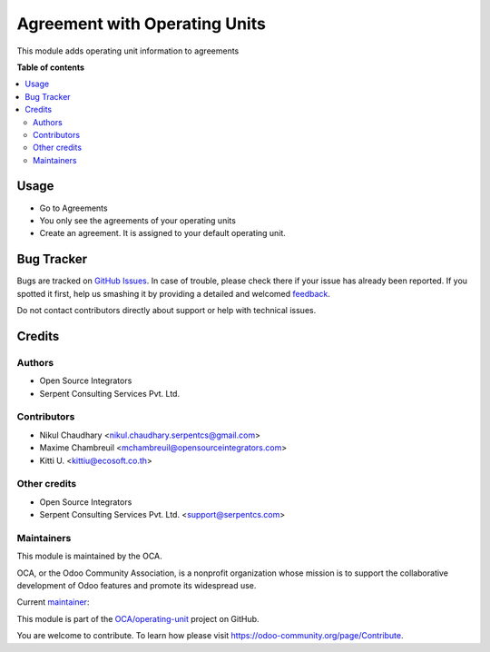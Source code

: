 ==============================
Agreement with Operating Units
==============================

.. !!!!!!!!!!!!!!!!!!!!!!!!!!!!!!!!!!!!!!!!!!!!!!!!!!!!
   !! This file is generated by oca-gen-addon-readme !!
   !! changes will be overwritten.                   !!
   !!!!!!!!!!!!!!!!!!!!!!!!!!!!!!!!!!!!!!!!!!!!!!!!!!!!

.. |badge1| image:: https://img.shields.io/badge/maturity-Beta-yellow.png
    :target: https://odoo-community.org/page/development-status
    :alt: Beta
.. |badge2| image:: https://img.shields.io/badge/licence-AGPL--3-blue.png
    :target: http://www.gnu.org/licenses/agpl-3.0-standalone.html
    :alt: License: AGPL-3
.. |badge3| image:: https://img.shields.io/badge/github-OCA%2Foperating--unit-lightgray.png?logo=github
    :target: https://github.com/OCA/operating-unit/tree/15.0/agreement_operating_unit
    :alt: OCA/operating-unit
.. |badge4| image:: https://img.shields.io/badge/weblate-Translate%20me-F47D42.png
    :target: https://translation.odoo-community.org/projects/operating-unit-15-0/operating-unit-15-0-agreement_operating_unit
    :alt: Translate me on Weblate
.. |badge5| image:: https://img.shields.io/badge/runbot-Try%20me-875A7B.png
    :target: https://runbot.odoo-community.org/runbot/213/15.0
    :alt: Try me on Runbot

|badge1| |badge2| |badge3| |badge4| |badge5| 

This module adds operating unit information to agreements

**Table of contents**

.. contents::
   :local:

Usage
=====

* Go to Agreements
* You only see the agreements of your operating units
* Create an agreement. It is assigned to your default operating unit.

Bug Tracker
===========

Bugs are tracked on `GitHub Issues <https://github.com/OCA/operating-unit/issues>`_.
In case of trouble, please check there if your issue has already been reported.
If you spotted it first, help us smashing it by providing a detailed and welcomed
`feedback <https://github.com/OCA/operating-unit/issues/new?body=module:%20agreement_operating_unit%0Aversion:%2015.0%0A%0A**Steps%20to%20reproduce**%0A-%20...%0A%0A**Current%20behavior**%0A%0A**Expected%20behavior**>`_.

Do not contact contributors directly about support or help with technical issues.

Credits
=======

Authors
~~~~~~~

* Open Source Integrators
* Serpent Consulting Services Pvt. Ltd.

Contributors
~~~~~~~~~~~~

* Nikul Chaudhary <nikul.chaudhary.serpentcs@gmail.com>
* Maxime Chambreuil <mchambreuil@opensourceintegrators.com>
* Kitti U. <kittiu@ecosoft.co.th>

Other credits
~~~~~~~~~~~~~

* Open Source Integrators
* Serpent Consulting Services Pvt. Ltd. <support@serpentcs.com>

Maintainers
~~~~~~~~~~~

This module is maintained by the OCA.

.. image:: https://odoo-community.org/logo.png
   :alt: Odoo Community Association
   :target: https://odoo-community.org

OCA, or the Odoo Community Association, is a nonprofit organization whose
mission is to support the collaborative development of Odoo features and
promote its widespread use.

.. |maintainer-max3903| image:: https://github.com/max3903.png?size=40px
    :target: https://github.com/max3903
    :alt: max3903

Current `maintainer <https://odoo-community.org/page/maintainer-role>`__:

|maintainer-max3903| 

This module is part of the `OCA/operating-unit <https://github.com/OCA/operating-unit/tree/15.0/agreement_operating_unit>`_ project on GitHub.

You are welcome to contribute. To learn how please visit https://odoo-community.org/page/Contribute.
